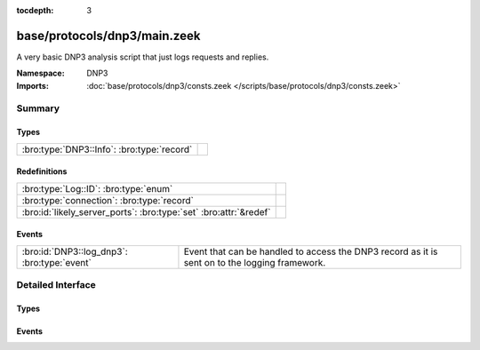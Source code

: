 :tocdepth: 3

base/protocols/dnp3/main.zeek
=============================
.. bro:namespace:: DNP3

A very basic DNP3 analysis script that just logs requests and replies.

:Namespace: DNP3
:Imports: :doc:`base/protocols/dnp3/consts.zeek </scripts/base/protocols/dnp3/consts.zeek>`

Summary
~~~~~~~
Types
#####
========================================== =
:bro:type:`DNP3::Info`: :bro:type:`record` 
========================================== =

Redefinitions
#############
================================================================= =
:bro:type:`Log::ID`: :bro:type:`enum`                             
:bro:type:`connection`: :bro:type:`record`                        
:bro:id:`likely_server_ports`: :bro:type:`set` :bro:attr:`&redef` 
================================================================= =

Events
######
=========================================== ====================================================================
:bro:id:`DNP3::log_dnp3`: :bro:type:`event` Event that can be handled to access the DNP3 record as it is sent on
                                            to the logging framework.
=========================================== ====================================================================


Detailed Interface
~~~~~~~~~~~~~~~~~~
Types
#####
.. bro:type:: DNP3::Info

   :Type: :bro:type:`record`

      ts: :bro:type:`time` :bro:attr:`&log`
         Time of the request.

      uid: :bro:type:`string` :bro:attr:`&log`
         Unique identifier for the connection.

      id: :bro:type:`conn_id` :bro:attr:`&log`
         Identifier for the connection.

      fc_request: :bro:type:`string` :bro:attr:`&log` :bro:attr:`&optional`
         The name of the function message in the request.

      fc_reply: :bro:type:`string` :bro:attr:`&log` :bro:attr:`&optional`
         The name of the function message in the reply.

      iin: :bro:type:`count` :bro:attr:`&log` :bro:attr:`&optional`
         The response's "internal indication number".


Events
######
.. bro:id:: DNP3::log_dnp3

   :Type: :bro:type:`event` (rec: :bro:type:`DNP3::Info`)

   Event that can be handled to access the DNP3 record as it is sent on
   to the logging framework.


